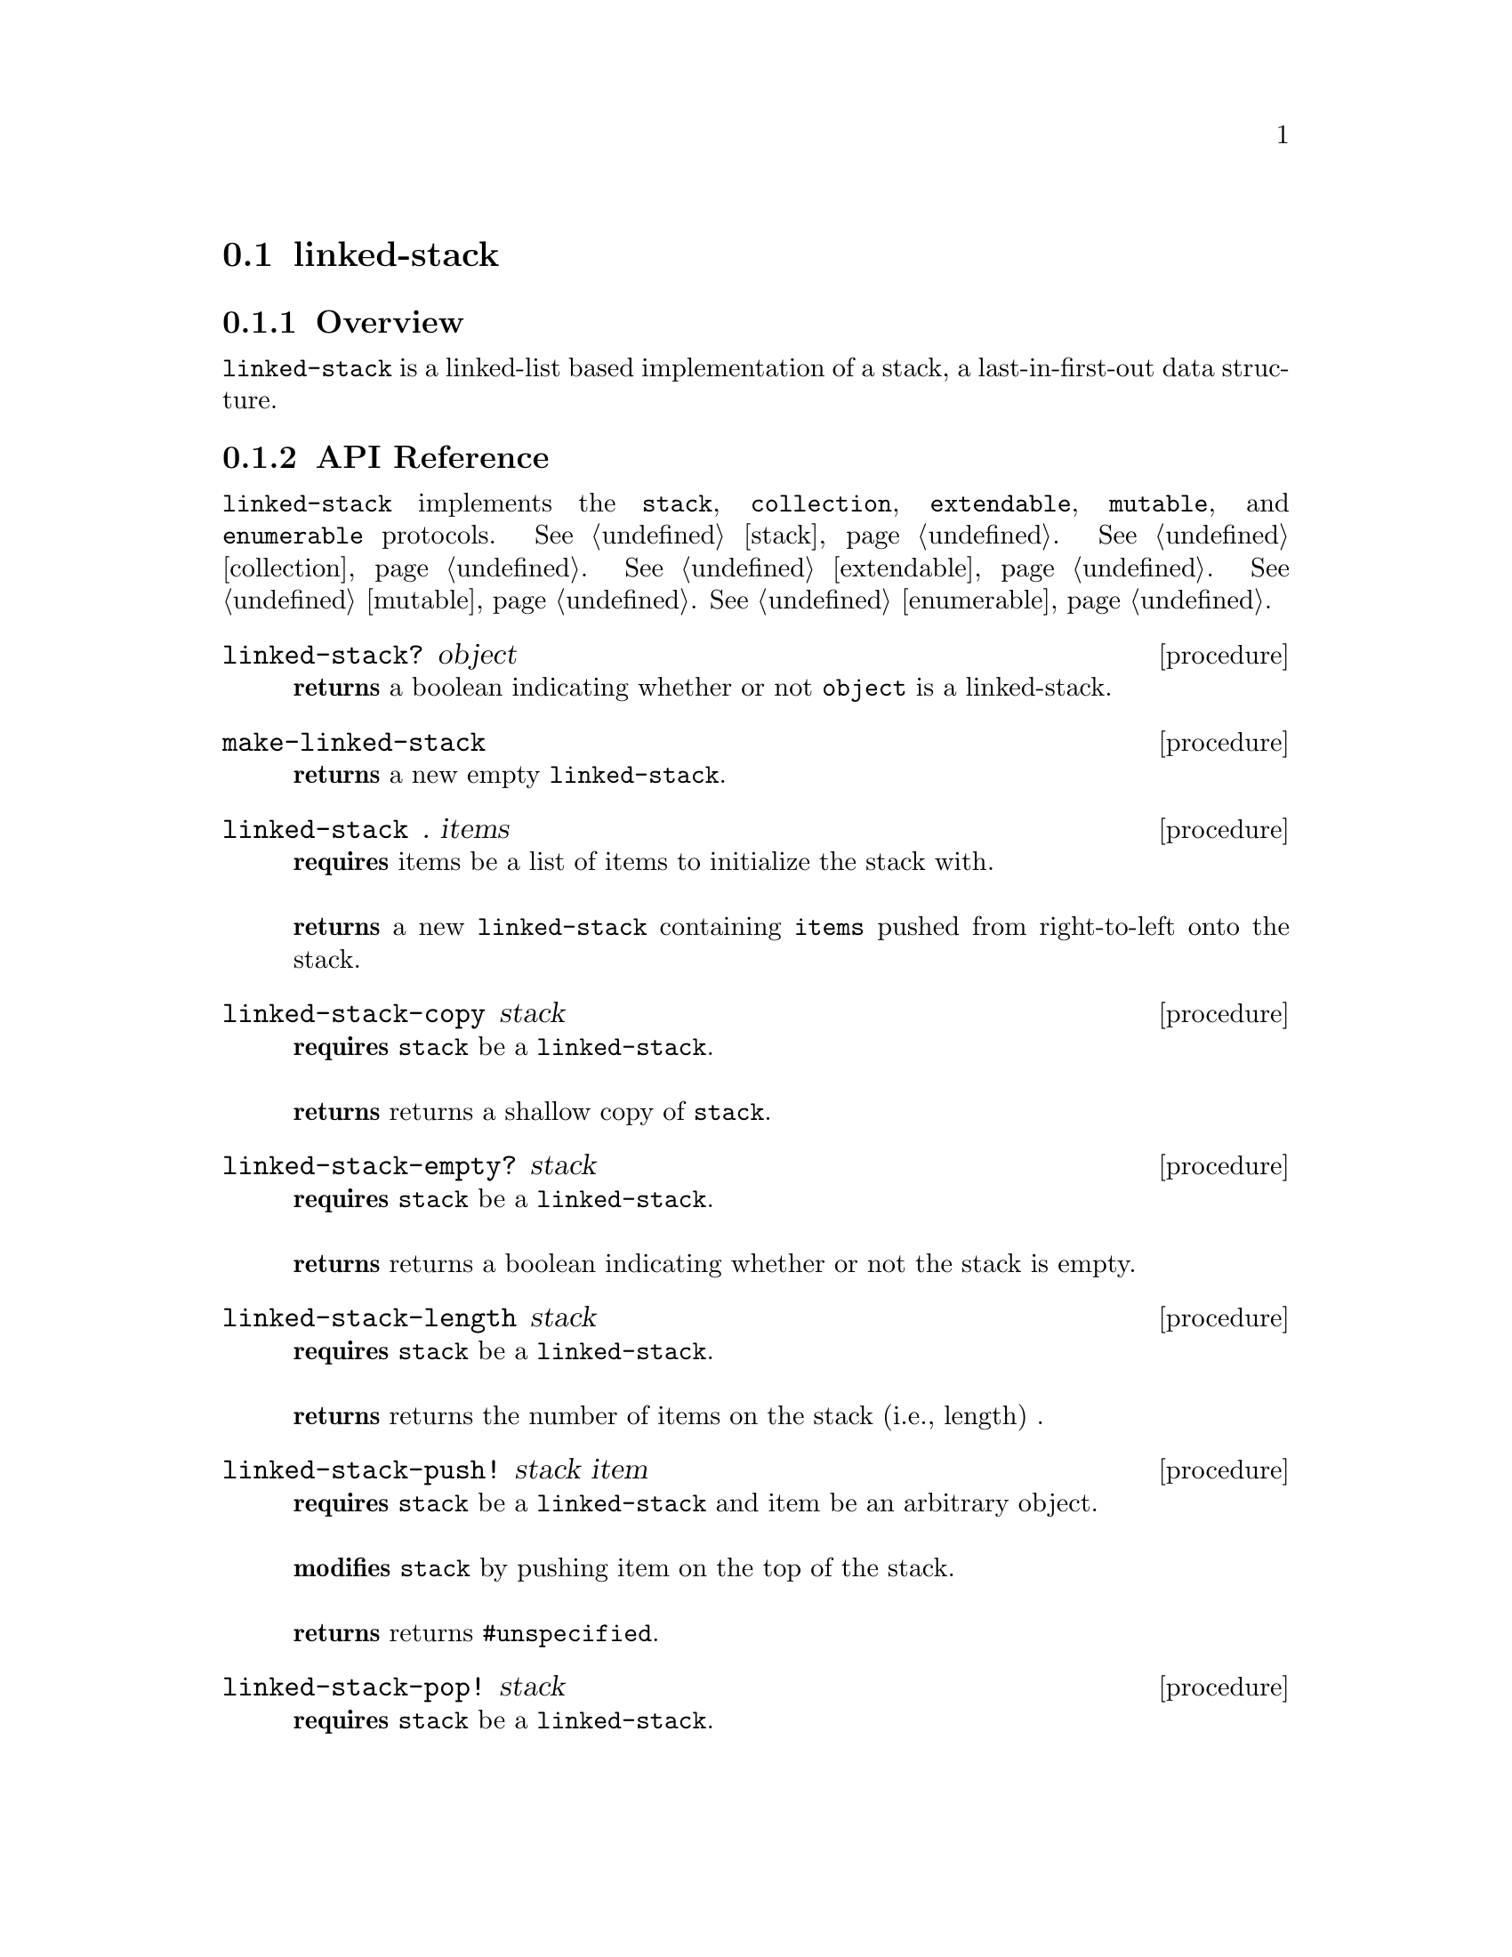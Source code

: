 @node linked-stack, contiguous-queue, Implementations, Implementations
@section linked-stack

@node linked-stack Overview, linked-stack API Reference, linked-stack, linked-stack
@subsection Overview

@code{linked-stack} is a linked-list based implementation of a stack, a last-in-first-out data structure.


@node linked-stack API Reference, linked-stack Examples, linked-stack Overview, linked-stack
@subsection API Reference

@menu
* Protocols Implemented: Protocols Implemented by linked-stack. :
* linked-stack?::
* make-linked-stack::
* linked-stack: linked-stack constructor. :
* linked-stack-copy::
* linked-stack-empty?::
* linked-stack-length::
* linked-stack-push!::
* linked-stack-pop!::
* linked-stack-top::
@end menu


@node Protocols Implemented by linked-stack, linked-stack?, , linked-stack API Reference
@comment node-name, next,          previous, up
@code{linked-stack} implements the @code{stack}, @code{collection}, @code{extendable},
@code{mutable}, and @code{enumerable}
protocols. @xref{stack}. @xref{collection}. @xref{extendable}. @xref{mutable}. @xref{enumerable}.


@node linked-stack?, make-linked-stack, Protocols Implemented by linked-stack, linked-stack API Reference
@comment node-name, next,          previous, up
@deffn {procedure} linked-stack? object
@b{returns} a boolean indicating whether or not 
@code{object} is a linked-stack.
@end deffn

@node make-linked-stack, linked-stack constructor, linked-stack?, linked-stack API Reference
@comment node-name, next,          previous, up
@deffn {procedure} make-linked-stack 
@b{returns} a new empty @code{linked-stack}.
@end deffn


@node linked-stack constructor,linked-stack-copy, make-linked-stack, linked-stack API Reference
@comment node-name, next,          previous, up
@deffn {procedure} linked-stack . items
@b{requires} items be a list of items to initialize the stack with. @* @*
@b{returns} a new @code{linked-stack} containing @code{items} pushed from right-to-left onto the stack. 
@end deffn

@node linked-stack-copy,linked-stack-empty?, linked-stack constructor, linked-stack API Reference
@comment node-name, next,          previous, up
@deffn {procedure} linked-stack-copy stack
@b{requires} @code{stack} be a @code{linked-stack}. @* @*
@b{returns} returns a shallow copy of @code{stack}. 
@end deffn

@node linked-stack-empty?,linked-stack-length, linked-stack-copy, linked-stack API Reference
@comment node-name, next,          previous, up
@deffn {procedure} linked-stack-empty? stack
@b{requires} @code{stack} be a @code{linked-stack}. @* @*
@b{returns} returns a boolean indicating whether or not the stack is empty. 
@end deffn

@node linked-stack-length,linked-stack-push!, linked-stack-empty?, linked-stack API Reference
@comment node-name, next,          previous, up
@deffn {procedure} linked-stack-length stack
@b{requires} @code{stack} be a @code{linked-stack}. @* @*
@b{returns} returns the number of items on the stack (i.e., length) . 
@end deffn

@node linked-stack-push!, linked-stack-pop!, linked-stack-length, linked-stack API Reference
@comment node-name, next,          previous, up
@deffn {procedure} linked-stack-push! stack item
@b{requires} @code{stack} be a @code{linked-stack} and item be an arbitrary object. @* @*
@b{modifies} @code{stack} by pushing item on the top of the stack. @* @*
@b{returns} returns @code{#unspecified}. 
@end deffn

@node linked-stack-pop!, linked-stack-top, linked-stack-push!, linked-stack API Reference
@comment node-name, next,          previous, up
@deffn {procedure} linked-stack-pop! stack
@b{requires} @code{stack} be a @code{linked-stack}. @* @*
@b{modifies} @code{stack} by removing the item on the top of the stack. @* @*
@b{returns} returns the item removed from @code{stack} or if @code{stack} is empty, throws @code{&invalid-state-exception}. 
@end deffn

@node linked-stack-top, , linked-stack-pop!, linked-stack API Reference
@comment node-name, next,          previous, up
@deffn {procedure} linked-stack-top stack
@b{requires} @code{stack} be a @code{linked-stack}. @* @*
@b{returns} returns the top item from @code{stack} or if @code{stack} is empty, throws @code{&invalid-state-exception}. 
@end deffn

@node linked-stack Examples,linked-stack API Reference, ,linked-stack
@subsection Examples

2 procedures are provided for creating a @code{linked-stack}: The first creates an empty stack and the other populates the stack with the items passed to it:

@smalllisp
(enumerable-collect (make-linked-stack)
   +list-collector+)
  @result{} ()

(enumerable-collect (linked-stack 1 2 3)
   +list-collector+)
  @result{} (1 2 3)
@end smalllisp

An item can be pushed onto the stack with @code{linked-stack-push!}:

@smalllisp
(let ((stack (linked-stack)))
   (linked-stack-push! stack 1)
   (linked-stack-top stack))
  @result{} 1
@end smalllisp

The top item of the stack can be non-destructively obtained with @code{linked-stack-top}:

@smalllisp
(let ((stack (linked-stack 1 2 3)))
   (linked-stack-top stack))
  @result{} 1
@end smalllisp

The top item can be removed from the stack with @code{linked-stack-pop!}:

@smalllisp
(let ((stack (linked-stack 1 2 3)))
   (linked-stack-pop! stack)
   (linked-stack-top stack))
  @result{} 2
@end smalllisp


To test if a stack is empty, use @code{linked-stack-empty?}:

@smalllisp
(linked-stack-empty? (linked-stack))
  @result{} #t

(linked-stack-empty? (linked-stack 1 2))
  @result{} #f
@end smalllisp


The size or length of a stack is obtained with @code{linked-stack-length}:

@smalllisp
(linked-stack-length (linked-stack 1 2))
  @result{} 2
@end smalllisp


To make a shallow copy a stack, use @code{linked-stack-copy}:

@smalllisp
(let* ((stack1 (linked-stack 1 2))
       (stack2 (linked-stack-copy stack1)))
    (eq? stack1 stack2))
  @result{} #f  
@end smalllisp

@code{linked-stack} also implements the @code{stack}, @code{collection}, @code{extendable},
@code{mutable}, and @code{enumerable}
protocols. @xref{stack Examples}. @xref{collection Examples}. @xref{extendable Examples}. @xref{mutable Examples}. @xref{enumerable Examples}.

